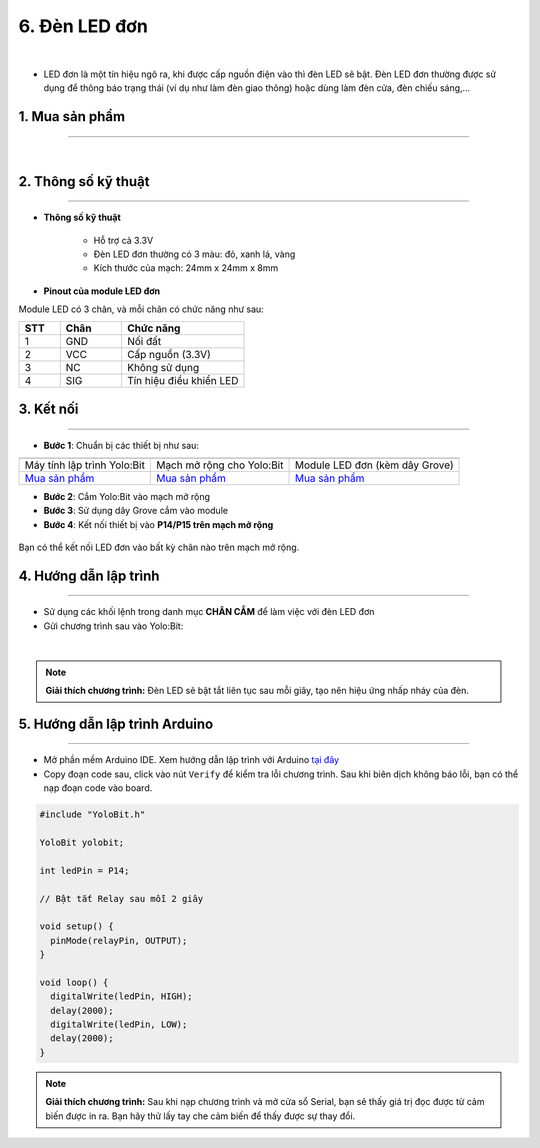 6. Đèn LED đơn
=============

.. image:: images/6.1.png
    :width: 400px
    :align: center 
|

- LED đơn là một tín hiệu ngõ ra, khi được cấp nguồn điện vào thì đèn LED sẽ bật. Đèn LED đơn thường được sử dụng để thông báo trạng thái (ví dụ như làm đèn giao thông) hoặc dùng làm đèn cửa, đèn chiếu sáng,…

**1. Mua sản phẩm**
-----------
----------

..  image:: images/gio.png
    :alt: some image
    :target: https://shop.ohstem.vn/san-pham/den-led-don/
    :class: with-shadow
    :scale: 100%
    :align: center
|

**2. Thông số kỹ thuật**
------------
-------------

- **Thông số kỹ thuật**

    + Hỗ trợ cả 3.3V
    + Đèn LED đơn thường có 3 màu: đỏ, xanh lá, vàng 
    + Kích thước của mạch: 24mm x 24mm x 8mm


- **Pinout của module LED đơn**

Module LED có 3 chân, và mỗi chân có chức năng như sau:

..  csv-table:: 
    :header: "STT", "Chân", "Chức năng"
    :widths: 10, 15, 30

    1, "GND", "Nối đất"
    2, "VCC", "Cấp nguồn (3.3V)"
    3, "NC", "Không sử dụng"
    4, "SIG", "Tín hiệu điều khiển LED"

**3. Kết nối**
------------
------------

- **Bước 1**: Chuẩn bị các thiết bị như sau: 

.. list-table:: 
   :widths: auto
   :header-rows: 1
     
   * - .. image:: images/yolo.png
          :width: 200px
          :align: center
     - .. image:: images/mmr.png
          :width: 200px
          :align: center
     - .. image:: images/6.1.png
          :width: 200px
          :align: center
   * - Máy tính lập trình Yolo:Bit
     - Mạch mở rộng cho Yolo:Bit
     - Module LED đơn (kèm dây Grove)
   * - `Mua sản phẩm <https://shop.ohstem.vn/san-pham/may-tinh-lap-trinh-yolobit/>`_
     - `Mua sản phẩm <https://shop.ohstem.vn/san-pham/grove-shield/>`_
     - `Mua sản phẩm <https://shop.ohstem.vn/san-pham/den-led-don/>`_


- **Bước 2**: Cắm Yolo:Bit vào mạch mở rộng
- **Bước 3**: Sử dụng dây Grove cắm vào module 
- **Bước 4**: Kết nối thiết bị vào **P14/P15 trên mạch mở rộng**


..  figure:: images/6.2.png
    :scale: 70%
    :align: center 

    Bạn có thể kết nối LED đơn vào bất kỳ chân nào trên mạch mở rộng. 

**4. Hướng dẫn lập trình**
--------
------------

- Sử dụng các khối lệnh trong danh mục **CHÂN CẮM** để làm việc với đèn LED đơn

- Gửi chương trình sau vào Yolo:Bit: 

..  image:: images/6.3.png
    :scale: 100%
    :align: center 
|

.. note::

    **Giải thích chương trình:** Đèn LED sẽ bật tắt liên tục sau mỗi giây, tạo nên hiệu ứng nhấp nháy của đèn. 

**5. Hướng dẫn lập trình Arduino**
--------
------------

- Mở phần mềm Arduino IDE. Xem hướng dẫn lập trình với Arduino `tại đây <https://docs.ohstem.vn/en/latest/module/thu-vien-yolobit.html>`_

- Copy đoạn code sau, click vào nút ``Verify`` để kiểm tra lỗi chương trình. Sau khi biên dịch không báo lỗi, bạn có thể nạp đoạn code vào board. 

.. code-block:: guess

    #include "YoloBit.h"

    YoloBit yolobit;

    int ledPin = P14;

    // Bật tắt Relay sau mỗi 2 giây
   
    void setup() {
      pinMode(relayPin, OUTPUT);
    }

    void loop() {
      digitalWrite(ledPin, HIGH);
      delay(2000);
      digitalWrite(ledPin, LOW);
      delay(2000);
    }
    
.. note:: 
    
    **Giải thích chương trình:** Sau khi nạp chương trình và mở cửa sổ Serial, bạn sẽ thấy giá trị đọc được từ cảm biến được in ra. Bạn hãy thử lấy tay che cảm biến để thấy được sự thay đổi.
